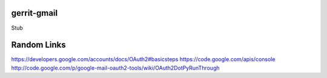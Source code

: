 gerrit-gmail
============


Stub

Random Links
============
https://developers.google.com/accounts/docs/OAuth2#basicsteps
https://code.google.com/apis/console
http://code.google.com/p/google-mail-oauth2-tools/wiki/OAuth2DotPyRunThrough

